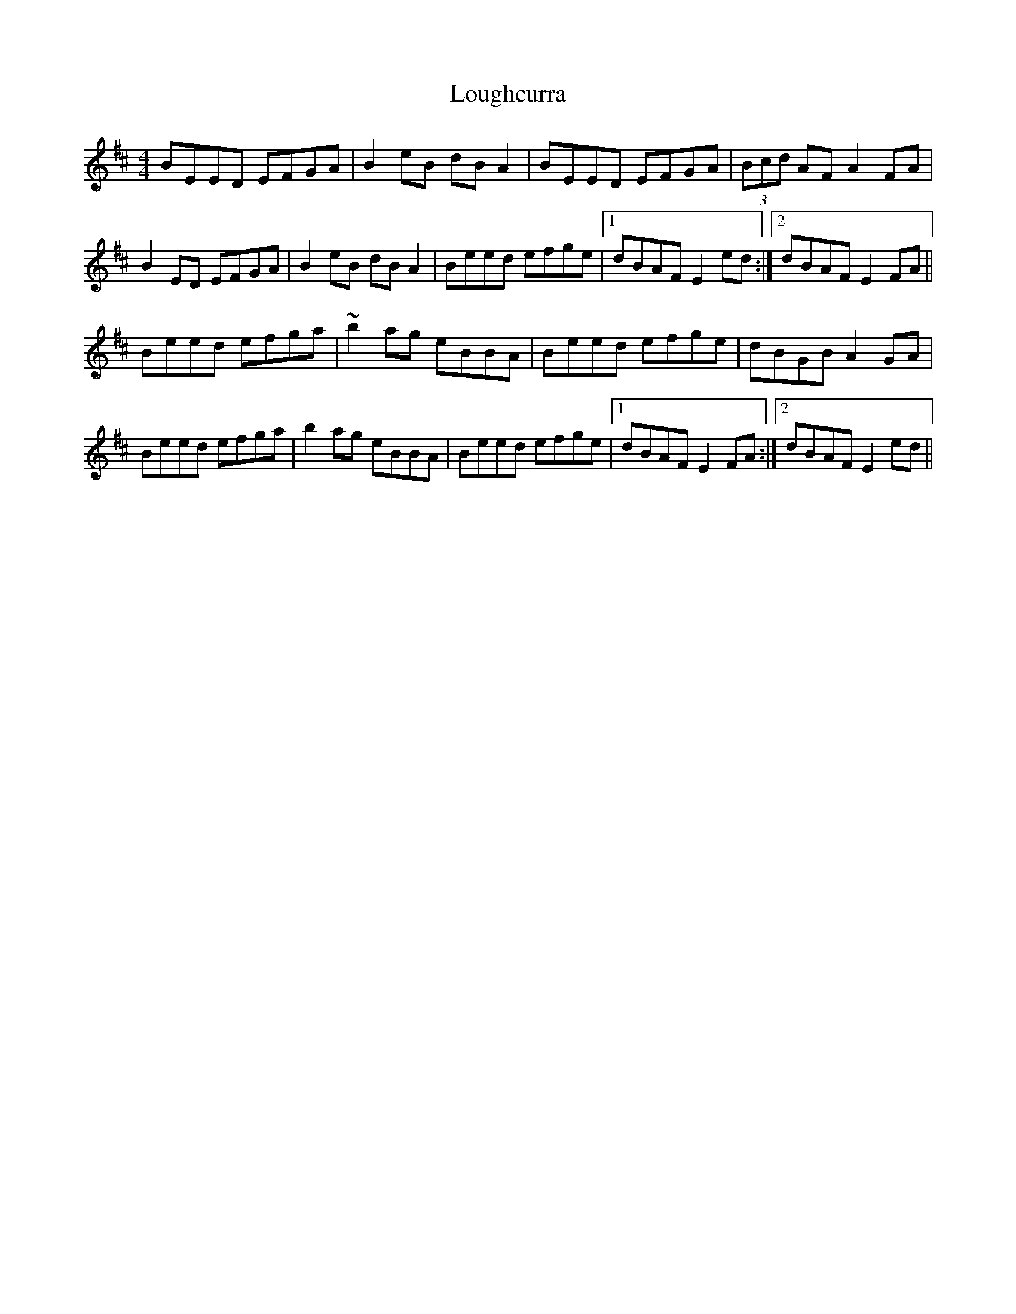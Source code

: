 X: 24334
T: Loughcurra
R: reel
M: 4/4
K: Edorian
BEED EFGA|B2eB dBA2|BEED EFGA|(3Bcd AF A2FA|
B2ED EFGA|B2eB dBA2|Beed efge|1 dBAF E2ed:|2 dBAF E2FA||
Beed efga|~b2ag eBBA|Beed efge|dBGB A2GA|
Beed efga|b2ag eBBA|Beed efge|1 dBAF E2FA:|2 dBAF E2ed||

